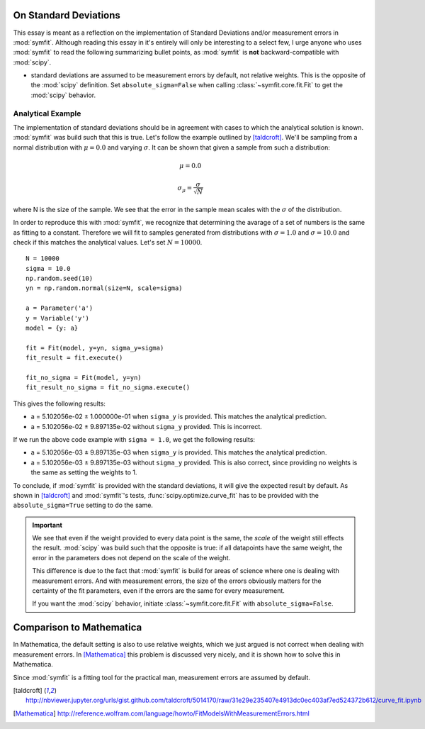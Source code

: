 On Standard Deviations
======================

This essay is meant as a reflection on the implementation of Standard Deviations
and/or measurement errors in :mod:`symfit`. Although reading this essay in it's
entirely will only be interesting to a select few, I urge anyone who uses
:mod:`symfit` to read the following summarizing bullet points, as :mod:`symfit`
is **not** backward-compatible with :mod:`scipy`.

* standard deviations are assumed to be measurement errors by default, not
  relative weights. This is the opposite of the :mod:`scipy` definition. Set
  ``absolute_sigma=False`` when calling :class:`~symfit.core.fit.Fit` to get
  the :mod:`scipy` behavior.


Analytical Example
------------------

The implementation of standard deviations should be in agreement with cases to
which the analytical solution is known. :mod:`symfit` was build such that this
is true. Let's follow the example outlined by [taldcroft]_. We'll be sampling
from a normal distribution with :math:`\mu = 0.0` and varying :math:`\sigma`.
It can be shown that given a sample from such a distribution:

.. math:: \mu = 0.0
.. math:: \sigma_{\mu} = \frac{\sigma}{\sqrt{N}}

where N is the size of the sample. We see that the error in the sample mean
scales with the :math:`\sigma` of the distribution.

In order to reproduce this with :mod:`symfit`, we recognize that determining
the avarage of a set of numbers is the same as fitting to a constant. Therefore
we will fit to samples generated from distributions with :math:`\sigma = 1.0`
and :math:`\sigma = 10.0` and check if this matches the analytical values.
Let's set :math:`N = 10000`.
::

    N = 10000
    sigma = 10.0
    np.random.seed(10)
    yn = np.random.normal(size=N, scale=sigma)

    a = Parameter('a')
    y = Variable('y')
    model = {y: a}

    fit = Fit(model, y=yn, sigma_y=sigma)
    fit_result = fit.execute()

    fit_no_sigma = Fit(model, y=yn)
    fit_result_no_sigma = fit_no_sigma.execute()

This gives the following results:

* a = 5.102056e-02 |+-| 1.000000e-01 when ``sigma_y`` is provided. This matches
  the analytical prediction.
* a = 5.102056e-02 |+-| 9.897135e-02 without ``sigma_y`` provided. This is
  incorrect.

If we run the above code example with ``sigma = 1.0``, we get the following
results:

* a = 5.102056e-03 |+-| 9.897135e-03 when ``sigma_y`` is provided. This matches
  the analytical prediction.
* a = 5.102056e-03 |+-| 9.897135e-03 without ``sigma_y`` provided. This is also
  correct, since providing no weights is the same as setting the weights to 1.

To conclude, if :mod:`symfit` is provided with the standard deviations, it will
give the expected result by default. As shown in [taldcroft]_ and
:mod:`symfit`'s tests, :func:`scipy.optimize.curve_fit` has to be provided with
the ``absolute_sigma=True`` setting to do the same.

.. important::
  We see that even if the weight provided to every data point is the same, the
  *scale* of the weight still effects the result. :mod:`scipy` was build such
  that the opposite is true: if all datapoints have the same weight, the error
  in the parameters does not depend on the scale of the weight.

  This difference is due to the fact that :mod:`symfit` is build for areas of
  science where one is dealing with measurement errors. And with measurement
  errors, the size of the errors obviously matters for the certainty of the fit
  parameters, even if the errors are the same for every measurement.

  If you want the :mod:`scipy` behavior, initiate :class:`~symfit.core.fit.Fit`
  with ``absolute_sigma=False``.

Comparison to Mathematica
=========================

In Mathematica, the default setting is also to use relative weights, which we
just argued is not correct when dealing with measurement errors. In [Mathematica]_
this problem is discussed very nicely, and it is shown how to solve this in
Mathematica.

Since :mod:`symfit` is a fitting tool for the practical man, measurement errors
are assumed by default.

.. [taldcroft] http://nbviewer.jupyter.org/urls/gist.github.com/taldcroft/5014170/raw/31e29e235407e4913dc0ec403af7ed524372b612/curve_fit.ipynb
.. [Mathematica] http://reference.wolfram.com/language/howto/FitModelsWithMeasurementErrors.html
.. |+-| unicode:: U+00B1 .. Plusminus sign
